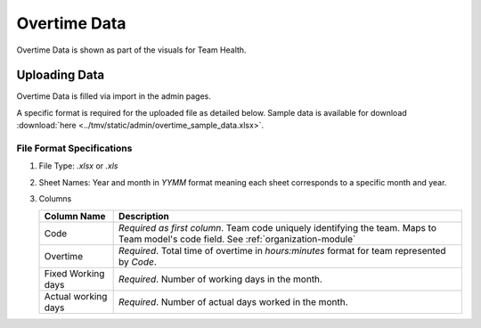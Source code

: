 Overtime Data
=============

Overtime Data is shown as part of the visuals for Team Health.


Uploading Data
--------------

Overtime Data is filled via import in the admin pages.

A specific format is required for the uploaded file as detailed below. Sample data is available for download :download:`here <../tmv/static/admin/overtime_sample_data.xlsx>`.


File Format Specifications
**************************

1. File Type: `.xlsx` or `.xls`
2. Sheet Names: Year and month in `YYMM` format meaning each sheet corresponds to a specific month and year.
3. Columns

   +-------------+-------------------------------------------------------------+
   | Column Name | Description                                                 |
   +=============+=============================================================+
   | Code        | *Required as first column*. Team code uniquely identifying  |
   |             | the team. Maps to Team model's code field.                  |
   |             | See :ref:`organization-module`                              |
   +-------------+-------------------------------------------------------------+
   | Overtime    | *Required*. Total time of overtime in `hours:minutes`       |
   |             | format for team represented by `Code`.                      |
   +-------------+-------------------------------------------------------------+
   | Fixed       | *Required*. Number of working days in the month.            |
   | Working     |                                                             |
   | days        |                                                             |
   +-------------+-------------------------------------------------------------+
   | Actual      | *Required*. Number of actual days worked in the month.      |
   | working     |                                                             |
   | days        |                                                             |
   +-------------+-------------------------------------------------------------+
